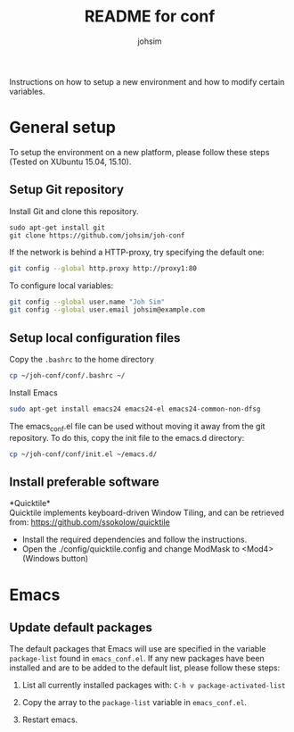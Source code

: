 #+TITLE: README for conf
#+AUTHOR: johsim

Instructions on how to setup a new environment and how to modify certain variables.
* General setup
To setup the environment on a new platform, please follow these steps (Tested on XUbuntu 15.04, 15.10).
** Setup Git repository
Install Git and clone this repository.
#+BEGIN_SRC 
sudo apt-get install git
git clone https://github.com/johsim/joh-conf
#+END_SRC

If the network is behind a HTTP-proxy, try specifying the default one:
#+BEGIN_SRC sh
git config --global http.proxy http://proxy1:80
#+END_SRC

To configure local variables:
#+BEGIN_SRC sh
git config --global user.name "Joh Sim"
git config --global user.email johsim@example.com
#+END_SRC

** Setup local configuration files
Copy the ~.bashrc~ to the home directory
#+BEGIN_SRC sh
cp ~/joh-conf/conf/.bashrc ~/
#+END_SRC

Install Emacs
#+BEGIN_SRC sh
sudo apt-get install emacs24 emacs24-el emacs24-common-non-dfsg
#+END_SRC

The emacs_conf.el file can be used without moving it away from the git repository. To do this, copy the init file to the emacs.d directory:
#+BEGIN_SRC sh
cp ~/joh-conf/conf/init.el ~/emacs.d/
#+END_SRC

** Install preferable software
*Quicktile*\\
Quicktile implements keyboard-driven Window Tiling, and can be retrieved from: https://github.com/ssokolow/quicktile

 * Install the required dependencies and follow the instructions.
 * Open the ./config/quicktile.config and change ModMask to <Mod4> (Windows button)

* Emacs
** Update default packages
The default packages that Emacs will use are specified in the variable ~package-list~ found in ~emacs_conf.el~. If any new packages have been installed and are to be added to the default list, please follow these steps:

1. List all currently installed packages with: ~C-h v package-activated-list~

2. Copy the array to the ~package-list~ variable in ~emacs_conf.el~.

3. Restart emacs. 
